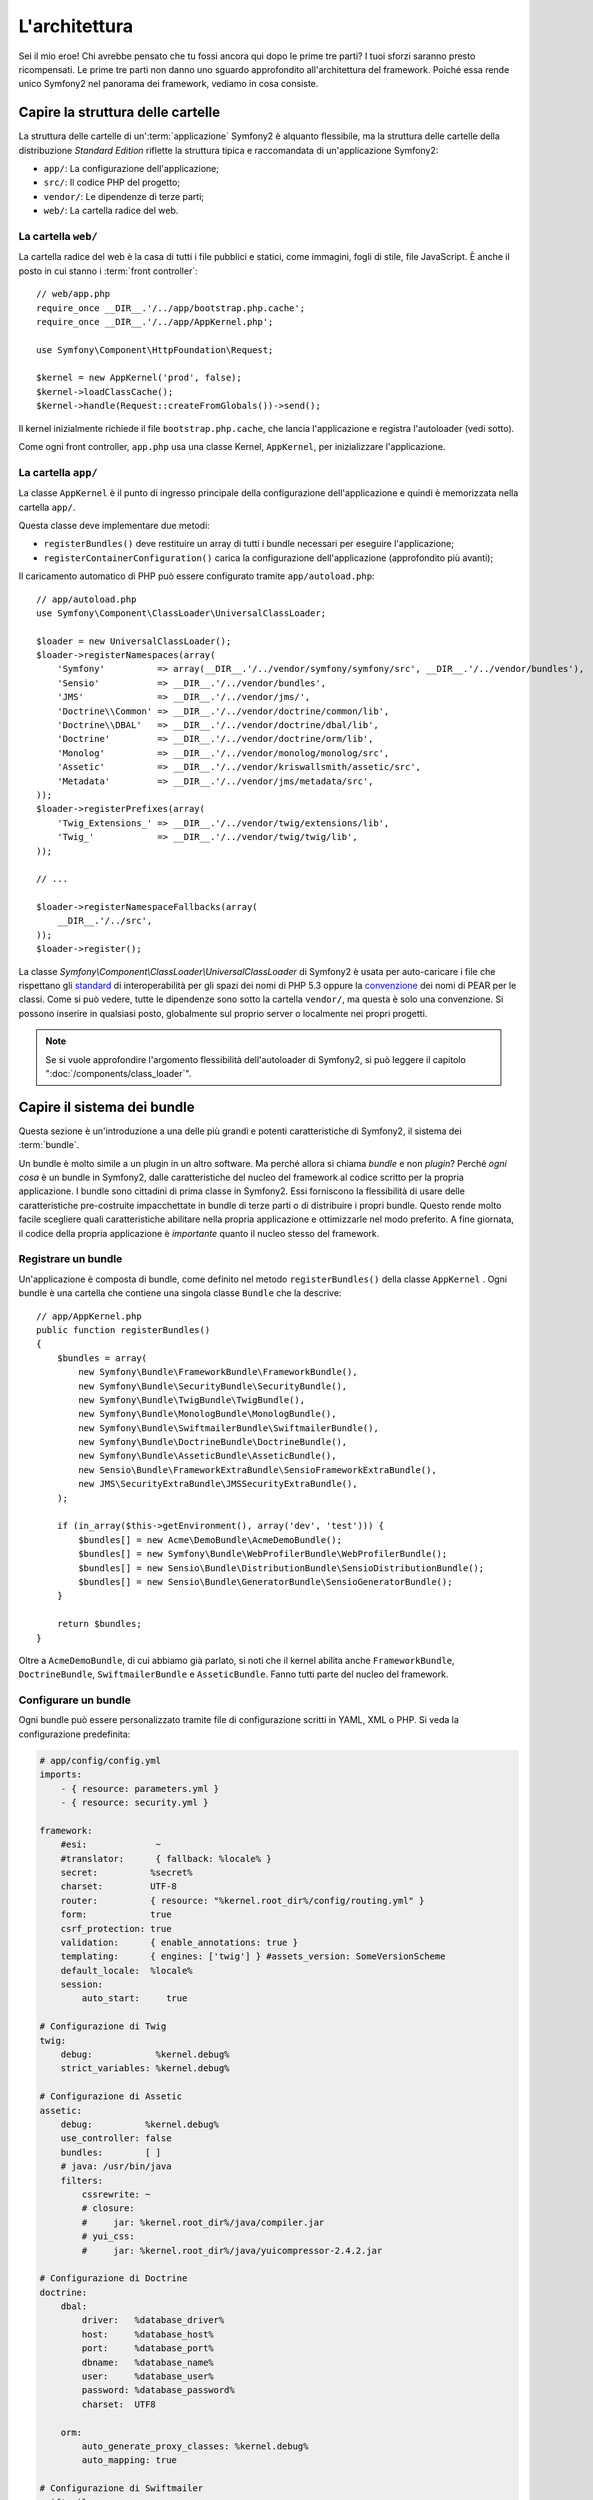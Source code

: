 L'architettura
==============

Sei il mio eroe! Chi avrebbe pensato che tu fossi ancora qui dopo le prime
tre parti? I tuoi sforzi saranno presto ricompensati. Le prime tre parti
non danno uno sguardo approfondito all'architettura del framework. Poiché
essa rende unico Symfony2 nel panorama dei framework, vediamo in cosa consiste.


Capire la struttura delle cartelle
----------------------------------

La struttura delle cartelle di un':term:`applicazione` Symfony2 è alquanto flessibile,
ma la struttura delle cartelle della distribuzione *Standard Edition* riflette
la struttura tipica e raccomandata di un'applicazione Symfony2:

* ``app/``:    La configurazione dell'applicazione;
* ``src/``:    Il codice PHP del progetto;
* ``vendor/``: Le dipendenze di terze parti;
* ``web/``:    La cartella radice del web.

La cartella ``web/``
~~~~~~~~~~~~~~~~~~~~

La cartella radice del web è la casa di tutti i file pubblici e statici,
come immagini, fogli di stile, file JavaScript. È anche il posto in cui
stanno i :term:`front controller`::

    // web/app.php
    require_once __DIR__.'/../app/bootstrap.php.cache';
    require_once __DIR__.'/../app/AppKernel.php';

    use Symfony\Component\HttpFoundation\Request;

    $kernel = new AppKernel('prod', false);
    $kernel->loadClassCache();
    $kernel->handle(Request::createFromGlobals())->send();

Il kernel inizialmente richiede il file ``bootstrap.php.cache``, che lancia
l'applicazione e registra l'autoloader (vedi sotto).

Come ogni front controller, ``app.php`` usa una classe Kernel, ``AppKernel``,
per inizializzare l'applicazione.

.. _the-app-dir:

La cartella ``app/``
~~~~~~~~~~~~~~~~~~~~

La classe ``AppKernel`` è il punto di ingresso principale della configurazione
dell'applicazione e quindi è memorizzata nella cartella ``app/``.

Questa classe deve implementare due metodi:

* ``registerBundles()`` deve restituire un array di tutti i bundle necessari per
  eseguire l'applicazione;

* ``registerContainerConfiguration()`` carica la configurazione dell'applicazione
  (approfondito più avanti);

Il caricamento automatico di PHP può essere configurato tramite ``app/autoload.php``::

    // app/autoload.php
    use Symfony\Component\ClassLoader\UniversalClassLoader;

    $loader = new UniversalClassLoader();
    $loader->registerNamespaces(array(
        'Symfony'          => array(__DIR__.'/../vendor/symfony/symfony/src', __DIR__.'/../vendor/bundles'),
        'Sensio'           => __DIR__.'/../vendor/bundles',
        'JMS'              => __DIR__.'/../vendor/jms/',
        'Doctrine\\Common' => __DIR__.'/../vendor/doctrine/common/lib',
        'Doctrine\\DBAL'   => __DIR__.'/../vendor/doctrine/dbal/lib',
        'Doctrine'         => __DIR__.'/../vendor/doctrine/orm/lib',
        'Monolog'          => __DIR__.'/../vendor/monolog/monolog/src',
        'Assetic'          => __DIR__.'/../vendor/kriswallsmith/assetic/src',
        'Metadata'         => __DIR__.'/../vendor/jms/metadata/src',
    ));
    $loader->registerPrefixes(array(
        'Twig_Extensions_' => __DIR__.'/../vendor/twig/extensions/lib',
        'Twig_'            => __DIR__.'/../vendor/twig/twig/lib',
    ));

    // ...

    $loader->registerNamespaceFallbacks(array(
        __DIR__.'/../src',
    ));
    $loader->register();

La classe `Symfony\\Component\\ClassLoader\\UniversalClassLoader` di Symfony2 è usata
per auto-caricare i file che rispettano gli `standard`_  di interoperabilità  per gli spazi dei nomi
di PHP 5.3 oppure la `convenzione`_ dei nomi di PEAR per le classi. Come si può vedere,
tutte le dipendenze sono sotto la cartella ``vendor/``, ma questa è solo una convenzione.
Si possono inserire in qualsiasi posto, globalmente sul proprio server o localmente nei
propri progetti.

.. note::

    Se si vuole approfondire l'argomento flessibilità dell'autoloader di Symfony2,
    si può leggere il capitolo ":doc:`/components/class_loader`".

Capire il sistema dei bundle
----------------------------

Questa sezione è un'introduzione a una delle più grandi e
potenti caratteristiche di Symfony2, il sistema dei :term:`bundle`.

Un bundle è molto simile a un plugin in un altro software. Ma perché
allora si chiama *bundle* e non *plugin*? Perché *ogni cosa* è un bundle
in Symfony2, dalle caratteristiche del nucleo del framework al codice
scritto per la propria applicazione. I bundle sono cittadini di prima classe in Symfony2.
Essi forniscono la flessibilità di usare delle caratteristiche pre-costruite impacchettate
in bundle di terze parti o di distribuire i propri bundle. Questo rende
molto facile scegliere quali caratteristiche abilitare nella propria
applicazione e ottimizzarle nel modo preferito. A fine giornata, il codice
della propria applicazione è *importante* quanto il nucleo stesso del framework.

Registrare un bundle
~~~~~~~~~~~~~~~~~~~~

Un'applicazione è composta di bundle, come definito nel metodo ``registerBundles()``
della classe ``AppKernel`` . Ogni bundle è una cartella che contiene una singola classe
``Bundle`` che la descrive::

    // app/AppKernel.php
    public function registerBundles()
    {
        $bundles = array(
            new Symfony\Bundle\FrameworkBundle\FrameworkBundle(),
            new Symfony\Bundle\SecurityBundle\SecurityBundle(),
            new Symfony\Bundle\TwigBundle\TwigBundle(),
            new Symfony\Bundle\MonologBundle\MonologBundle(),
            new Symfony\Bundle\SwiftmailerBundle\SwiftmailerBundle(),
            new Symfony\Bundle\DoctrineBundle\DoctrineBundle(),
            new Symfony\Bundle\AsseticBundle\AsseticBundle(),
            new Sensio\Bundle\FrameworkExtraBundle\SensioFrameworkExtraBundle(),
            new JMS\SecurityExtraBundle\JMSSecurityExtraBundle(),
        );

        if (in_array($this->getEnvironment(), array('dev', 'test'))) {
            $bundles[] = new Acme\DemoBundle\AcmeDemoBundle();
            $bundles[] = new Symfony\Bundle\WebProfilerBundle\WebProfilerBundle();
            $bundles[] = new Sensio\Bundle\DistributionBundle\SensioDistributionBundle();
            $bundles[] = new Sensio\Bundle\GeneratorBundle\SensioGeneratorBundle();
        }

        return $bundles;
    }

Oltre a ``AcmeDemoBundle``, di cui abbiamo già parlato, si noti che il kernel
abilita anche ``FrameworkBundle``, ``DoctrineBundle``,
``SwiftmailerBundle`` e ``AsseticBundle``. Fanno tutti parte del nucleo del
framework.

Configurare un bundle
~~~~~~~~~~~~~~~~~~~~~

Ogni bundle può essere personalizzato tramite file di configurazione scritti in YAML,
XML o PHP. Si veda la configurazione predefinita:

.. code-block:: yaml

    # app/config/config.yml
    imports:
        - { resource: parameters.yml }
        - { resource: security.yml }

    framework:
        #esi:             ~
        #translator:      { fallback: %locale% }
        secret:          %secret%
        charset:         UTF-8
        router:          { resource: "%kernel.root_dir%/config/routing.yml" }
        form:            true
        csrf_protection: true
        validation:      { enable_annotations: true }
        templating:      { engines: ['twig'] } #assets_version: SomeVersionScheme
        default_locale:  %locale%
        session:
            auto_start:     true

    # Configurazione di Twig
    twig:
        debug:            %kernel.debug%
        strict_variables: %kernel.debug%

    # Configurazione di Assetic
    assetic:
        debug:          %kernel.debug%
        use_controller: false
        bundles:        [ ]
        # java: /usr/bin/java
        filters:
            cssrewrite: ~
            # closure:
            #     jar: %kernel.root_dir%/java/compiler.jar
            # yui_css:
            #     jar: %kernel.root_dir%/java/yuicompressor-2.4.2.jar

    # Configurazione di Doctrine
    doctrine:
        dbal:
            driver:   %database_driver%
            host:     %database_host%
            port:     %database_port%
            dbname:   %database_name%
            user:     %database_user%
            password: %database_password%
            charset:  UTF8

        orm:
            auto_generate_proxy_classes: %kernel.debug%
            auto_mapping: true

    # Configurazione di Swiftmailer
    swiftmailer:
        transport: %mailer_transport%
        host:      %mailer_host%
        username:  %mailer_user%
        password:  %mailer_password%

    jms_security_extra:
        secure_controllers:  true
        secure_all_services: false

Ogni voce come ``framework`` definisce la configurazione per uno specifico bundle.
Per esempio, ``framework`` configura ``FrameworkBundle``, mentre ``swiftmailer``
configura ``SwiftmailerBundle``.

Ogni :term:`ambiente` può sovrascrivere la configurazione predefinita, fornendo un file
di configurazione specifico. Per esempio, l'ambiente ``dev`` carica il file ``config_dev.yml``,
che carica la configurazione principale (cioè ``config.yml``) e quindi la modifica per
aggiungere alcuni strumenti di debug:

.. code-block:: yaml

    # app/config/config_dev.yml
    imports:
        - { resource: config.yml }

    framework:
        router:   { resource: "%kernel.root_dir%/config/routing_dev.yml" }
        profiler: { only_exceptions: false }

    web_profiler:
        toolbar: true
        intercept_redirects: false

    monolog:
        handlers:
            main:
                type:  stream
                path:  %kernel.logs_dir%/%kernel.environment%.log
                level: debug
            firephp:
                type:  firephp
                level: info

    assetic:
        use_controller: true

Estendere un bundle
~~~~~~~~~~~~~~~~~~~

Oltre a essere un modo carino per organizzare e configurare il proprio codice, un bundle
può estendere un altro bundle. L'ereditarietà dei bundle consente di sovrascrivere un bundle
esistente, per poter personalizzare i suoi controllori, i template o qualsiasi altro suo
file. Qui sono d'aiuto i nomi logici (come ``@AcmeDemoBundle/Controller/SecuredController.php``),
che astraggono i posti in cui le risorse sono effettivamente memorizzate.

Nomi logici di file
...................

Quando si vuole fare riferimento a un file da un bundle, usare questa notazione:
``@NOME_BUNDLE/percorso/del/file``; Symfony2 risolverà ``@NOME_BUNDLE`` nel percorso
reale del bundle. Per esempio, il percorso logico
``@AcmeDemoBundle/Controller/DemoController.php`` verrebbe convertito in
``src/Acme/DemoBundle/Controller/DemoController.php``, perché Symfony conosce
la locazione di ``AcmeDemoBundle``.

Nomi logici di controllori
..........................

Per i controllori, occorre fare riferimento ai nomi dei metodi usando il formato
``NOME_BUNDLE:NOME_CONTROLLORE:NOME_AZIONE``. Per esempio,
``AcmeDemoBundle:Welcome:index`` mappa il metodo ``indexAction`` della classe
``Acme\DemoBundle\Controller\WelcomeController``.

Nomi logici di template
.......................

Per i template, il nome logico ``AcmeDemoBundle:Welcome:index.html.twig`` è
convertito al percorso del file ``src/Acme/DemoBundle/Resources/views/Welcome/index.html.twig``.
I template diventano ancora più interessanti quando si realizza che i file non
hanno bisogno di essere memorizzati su filesystem. Si possono facilmente
memorizzare, per esempio, in una tabella di una base dati.

Estendere i bundle
..................

Se si seguono queste convenzioni, si può usare
l':doc:`ereditarietà dei bundle</cookbook/bundles/inheritance>`
per "sovrascrivere" file, controllori o template. Per esempio, se un nuovo bundle
chiamato ``AcmeNewBundle`` estende ``AcmeDemoBundle``, Symfony proverà a caricare
prima il controllore ``AcmeDemoBundle:Welcome:index`` da ``AcmeNewBundle`` e poi
cercherà il secondo ``AcmeDemoBundle``. Questo vuol dire che un bundle può sovrascrivere
quasi ogni parte di un altro bundle!

Capite ora perché Symfony2 è così flessibile? Condividere i propri bundle tra le
applicazioni, memorizzarli localmente o globalmente, a propria scelta.

.. _using-vendors:

Usare i venditori
-----------------

Probabilmente la propria applicazione dipenderà da librerie di terze parti.
Queste ultime dovrebbero essere memorizzate nella cartella ``vendor/``.
Tale cartella contiene già le librerie di Symfony2, SwiftMailer, l'ORM Doctrine,
il sistema di template Twig e alcune altre librerie e bundle di terze parti.

Capire la cache e i log
-----------------------

Symfony2 è forse uno dei framework completi più veloci in circolazione.
Ma come può essere così veloce, se analizza e interpreta decine di file
YAML e XML a ogni richiesta? In parte, per il suo sistema di cache. La
configurazione dell'applicazione è analizzata solo per la prima richiesta
e poi compilata in semplice file PHP, memorizzato nella cartella ``app/cache/``
dell'applicazione. Nell'ambiente di sviluppo, Symfony2 è abbastanza
intelligente da pulire la cache quando cambiano dei file. In produzione,
invece, occorre pulire la cache manualmente quando si aggiorna il codice
o si modifica la configurazione.

Sviluppando un'applicazione web, le cose possono andar male in diversi modi.
I file di log nella cartella ``app/logs/`` dicono tutto a proposito delle richieste e aiutano a risolvere il problema in breve tempo.

Usare l'interfaccia a linea di comando
--------------------------------------

Ogni applicazione ha uno strumento di interfaccia a linea di comando (``app/console``),
che aiuta nella manutenzione dell'applicazione. La console fornisce dei comandi che incrementano la produttività, automatizzando
dei compiti noiosi e ripetitivi.

Richiamandola senza parametri, si può sapere di più sulle sue capacità:

.. code-block:: bash

    php app/console

L'opzione ``--help`` aiuta a scoprire l'utilizzo di un comando:

.. code-block:: bash

    php app/console router:debug --help

Considerazioni finali
---------------------

Dopo aver letto questa parte, si dovrebbe essere in grado di muoversi facilmente
dentro Symfony2 e farlo funzionare. Ogni cosa in Symfony2 è fatta per
rispondere alle varie esigenze. Quindi, si possono rinominare e spostare le
varie cartelle, finché non si raggiunge il risultato voluto.

E questo è tutto per il giro veloce. Dai test all'invio di email, occorre ancora
imparare diverse cose per padroneggiare Symfony2. Pronti per approfondire questi
temi? Senza indugi, basta andare nella pagine del :doc:`libro</book/index>` e
scegliere un argomento a piacere.

.. _standard:     http://groups.google.com/group/php-standards/web/psr-0-final-proposal
.. _convenzione:  http://pear.php.net/
